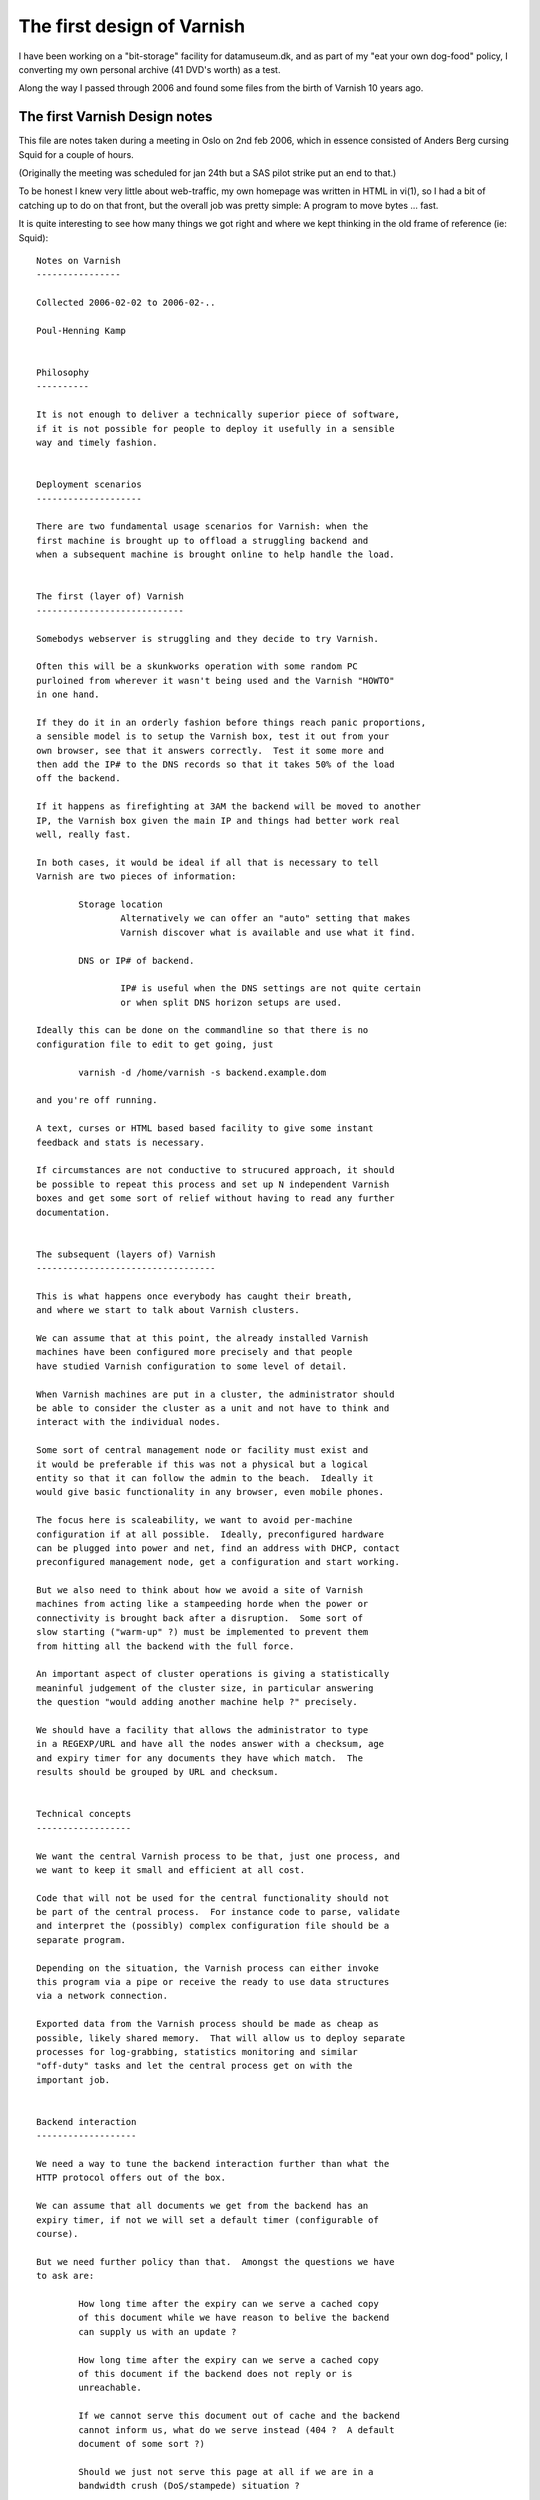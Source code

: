 .. _phk_firstdesign:

===========================
The first design of Varnish
===========================

I have been working on a "bit-storage" facility for datamuseum.dk,
and as part of my "eat your own dog-food" policy, I converting my
own personal archive (41 DVD's worth) as a test.

Along the way I passed through 2006 and found some files from
the birth of Varnish 10 years ago.

The first Varnish Design notes
------------------------------

This file are notes taken during a meeting in Oslo on 2nd feb 2006,
which in essence consisted of Anders Berg cursing Squid for a couple
of hours.

(Originally the meeting was scheduled for jan 24th but a SAS pilot
strike put an end to that.)

To be honest I knew very little about web-traffic, my own homepage
was written in HTML in vi(1), so I had a bit of catching up to do
on that front, but the overall job was pretty simple:  A program
to move bytes ... fast.

It is quite interesting to see how many things we got right and
where we kept thinking in the old frame of reference (ie: Squid)::

	Notes on Varnish
	----------------

	Collected 2006-02-02 to 2006-02-..

	Poul-Henning Kamp


	Philosophy
	----------

	It is not enough to deliver a technically superior piece of software,
	if it is not possible for people to deploy it usefully in a sensible
	way and timely fashion.


	Deployment scenarios
	--------------------

	There are two fundamental usage scenarios for Varnish: when the
	first machine is brought up to offload a struggling backend and
	when a subsequent machine is brought online to help handle the load.


	The first (layer of) Varnish
	----------------------------

	Somebodys webserver is struggling and they decide to try Varnish.

	Often this will be a skunkworks operation with some random PC
	purloined from wherever it wasn't being used and the Varnish "HOWTO"
	in one hand.

	If they do it in an orderly fashion before things reach panic proportions,
	a sensible model is to setup the Varnish box, test it out from your
	own browser, see that it answers correctly.  Test it some more and
	then add the IP# to the DNS records so that it takes 50% of the load
	off the backend.

	If it happens as firefighting at 3AM the backend will be moved to another
	IP, the Varnish box given the main IP and things had better work real
	well, really fast.

	In both cases, it would be ideal if all that is necessary to tell
	Varnish are two pieces of information:

		Storage location
			Alternatively we can offer an "auto" setting that makes
			Varnish discover what is available and use what it find.

		DNS or IP# of backend.

			IP# is useful when the DNS settings are not quite certain
			or when split DNS horizon setups are used.

	Ideally this can be done on the commandline so that there is no
	configuration file to edit to get going, just

		varnish -d /home/varnish -s backend.example.dom

	and you're off running.

	A text, curses or HTML based based facility to give some instant
	feedback and stats is necessary.

	If circumstances are not conductive to strucured approach, it should
	be possible to repeat this process and set up N independent Varnish
	boxes and get some sort of relief without having to read any further
	documentation.


	The subsequent (layers of) Varnish
	----------------------------------

	This is what happens once everybody has caught their breath,
	and where we start to talk about Varnish clusters.

	We can assume that at this point, the already installed Varnish
	machines have been configured more precisely and that people
	have studied Varnish configuration to some level of detail.

	When Varnish machines are put in a cluster, the administrator should
	be able to consider the cluster as a unit and not have to think and
	interact with the individual nodes.

	Some sort of central management node or facility must exist and
	it would be preferable if this was not a physical but a logical
	entity so that it can follow the admin to the beach.  Ideally it
	would give basic functionality in any browser, even mobile phones.

	The focus here is scaleability, we want to avoid per-machine
	configuration if at all possible.  Ideally, preconfigured hardware
	can be plugged into power and net, find an address with DHCP, contact
	preconfigured management node, get a configuration and start working.

	But we also need to think about how we avoid a site of Varnish
	machines from acting like a stampeeding horde when the power or
	connectivity is brought back after a disruption.  Some sort of
	slow starting ("warm-up" ?) must be implemented to prevent them
	from hitting all the backend with the full force.

	An important aspect of cluster operations is giving a statistically
	meaninful judgement of the cluster size, in particular answering
	the question "would adding another machine help ?" precisely.

	We should have a facility that allows the administrator to type
	in a REGEXP/URL and have all the nodes answer with a checksum, age
	and expiry timer for any documents they have which match.  The
	results should be grouped by URL and checksum.


	Technical concepts
	------------------

	We want the central Varnish process to be that, just one process, and
	we want to keep it small and efficient at all cost.

	Code that will not be used for the central functionality should not
	be part of the central process.  For instance code to parse, validate
	and interpret the (possibly) complex configuration file should be a
	separate program.

	Depending on the situation, the Varnish process can either invoke
	this program via a pipe or receive the ready to use data structures
	via a network connection.

	Exported data from the Varnish process should be made as cheap as
	possible, likely shared memory.  That will allow us to deploy separate
	processes for log-grabbing, statistics monitoring and similar
	"off-duty" tasks and let the central process get on with the
	important job.


	Backend interaction
	-------------------

	We need a way to tune the backend interaction further than what the
	HTTP protocol offers out of the box.

	We can assume that all documents we get from the backend has an
	expiry timer, if not we will set a default timer (configurable of
	course).

	But we need further policy than that.  Amongst the questions we have
	to ask are:

		How long time after the expiry can we serve a cached copy
		of this document while we have reason to belive the backend
		can supply us with an update ?
		
		How long time after the expiry can we serve a cached copy
		of this document if the backend does not reply or is
		unreachable.

		If we cannot serve this document out of cache and the backend
		cannot inform us, what do we serve instead (404 ?  A default
		document of some sort ?)

		Should we just not serve this page at all if we are in a
		bandwidth crush (DoS/stampede) situation ?

	It may also make sense to have a "emergency detector" which triggers
	when the backend is overloaded and offer a scaling factor for all
	timeouts for when in such an emergency state.  Something like "If
	the average response time of the backend rises above 10 seconds,
	multiply all expiry timers by two".

	It probably also makes sense to have a bandwidth/request traffic
	shaper for backend traffic to prevent any one Varnish machine from
	pummeling the backend in case of attacks or misconfigured
	expiry headers.


	Startup/consistency
	-------------------

	We need to decide what to do about the cache when the Varnish
	process starts.  There may be a difference between it starting
	first time after the machine booted and when it is subsequently
	(re)started.

	By far the easiest thing to do is to disregard the cache, that saves
	a lot of code for locating and validating the contents, but this
	carries a penalty in backend or cluster fetches whenever a node
	comes up.  Lets call this the "transient cache model"

	The alternative is to allow persistently cached contents to be used
	according to configured criteria:

		Can expired contents be served if we can't contact the
		backend ?  (dangerous...)

		Can unexpired contents be served if we can't contact the
		backend ?  If so, how much past the expiry ?

	It is a very good question how big a fraction of the persistent
	cache would be usable after typical downtimes:

		After a Varnish process restart:  Nearly all.

		After a power-failure ?  Probably at least half, but probably
		not the half that contains the most busy pages.

	And we need to take into consideration if validating the format and
	contents of the cache might take more resources and time than getting
	the content from the backend.

	Off the top of my head, I would prefer the transient model any day
	because of the simplicity and lack of potential consistency problems,
	but if the load on the back end is intolerable this may not be
	practically feasible.

	The best way to decide is to carefully analyze a number of cold
	starts and cache content replacement traces.

	The choice we make does affect the storage management part of Varnish,
	but I see that is being modular in any instance, so it may merely be
	that some storage modules come up clean on any start while other
	will come up with existing objects cached.


	Clustering
	----------

	I'm somewhat torn on clustering for traffic purposes.  For admin
	and management: Yes, certainly, but starting to pass objects from
	one machine in a cluster to another is likely to be just be a waste
	of time and code.

	Today one can trivially fit 1TB into a 1U machine so the partitioning
	argument for cache clusters doesn't sound particularly urgent to me.

	If all machines in the cluster have sufficient cache capacity, the
	other remaining argument is backend offloading, that would likely
	be better mitigated by implementing a 1:10 style two-layer cluster
	with the second level node possibly having twice the storage of
	the front row nodes.

	The coordination necessary for keeping track of, or discovering in
	real-time, who has a given object can easily turn into a traffic
	and cpu load nightmare.

	And from a performance point of view, it only reduces quality:
	First we send out a discovery multicast, then we wait some amount
	of time to see if a response arrives only then should we start
	to ask the backend for the object.  With a two-level cluster
	we can ask the layer-two node right away and if it doesn't have
	the object it can ask the back-end right away, no timeout is
	involved in that.

	Finally Consider the impact on a cluster of a "must get" object
	like an IMG tag with a misspelled URL.  Every hit on the front page
	results in one get of the wrong URL.  One machine in the cluster
	ask everybody else in the cluster "do you have this URL" every
	time somebody gets the frontpage.

	If we implement a negative feedback protocol ("No I don't"), then
	each hit on the wrong URL will result in N+1 packets (assuming multicast).

	If we use a silent negative protocol the result is less severe for
	the machine that got the request, but still everybody wakes up to
	to find out that no, we didn't have that URL.

	Negative caching can mitigate this to some extent.


	Privacy
	-------

	Configuration data and instructions passed forth and back should
	be encrypted and signed if so configured.  Using PGP keys is
	a very tempting and simple solution which would pave the way for
	administrators typing a short ascii encoded pgp signed message
	into a SMS from their Bahamas beach vacation...


	Implementation ideas
	--------------------

	The simplest storage method mmap(2)'s a disk or file and puts
	objects into the virtual memory on page aligned boundaries,
	using a small struct for metadata.  Data is not persistant
	across reboots.  Object free is incredibly cheap.  Object
	allocation should reuse recently freed space if at all possible.
	"First free hole" is probably a good allocation strategy.
	Sendfile can be used if filebacked.  If nothing else disks
	can be used by making a 1-file filesystem on them.

	More complex storage methods are object per file and object
	in database models.  They are relatively trival and well
	understood.  May offer persistence.

	Read-Only storage methods may make sense for getting hold
	of static emergency contents from CD-ROM etc.

	Treat each disk arm as a separate storage unit and keep track of
	service time (if possible) to decide storage scheduling.

	Avoid regular expressions at runtime.  If config file contains
	regexps, compile them into executable code and dlopen() it
	into the Varnish process.  Use versioning and refcounts to
	do memory management on such segments.

	Avoid committing transmit buffer space until we have bandwidth
	estimate for client.  One possible way:  Send HTTP header
	and time ACKs getting back, then calculate transmit buffer size
	and send object.  This makes DoS attacks more harmless and
	mitigates traffic stampedes.

	Kill all TCP connections after N seconds, nobody waits an hour
	for a web-page to load.

	Abuse mitigation interface to firewall/traffic shaping:  Allow
	the central node to put an IP/Net into traffic shaping or take
	it out of traffic shaping firewall rules.  Monitor/interface
	process (not main Varnish process) calls script to config
	firewalling.

	"Warm-up" instructions can take a number of forms and we don't know
	what is the most efficient or most usable.  Here are some ideas:

	    Start at these URL's then...

		... follow all links down to N levels.

		... follow all links that match REGEXP no deeper than N levels down.

		... follow N random links no deeper than M levels down.

		... load N objects by following random links no deeper than
		    M levels down.

	    But...

		... never follow any links that match REGEXP

		... never pick up objects larger than N bytes

		... never pick up objects older than T seconds


	It makes a lot of sense to not actually implement this in the main
	Varnish process, but rather supply a template perl or python script
	that primes the cache by requesting the objects through Varnish.
	(That would require us to listen separately on 127.0.0.1
	so the perlscript can get in touch with Varnish while in warm-up.)

	One interesting but quite likely overengineered option in the
	cluster case is if the central monitor tracks a fraction of the
	requests through the logs of the running machines in the cluster,
	spots the hot objects and tell the warming up varnish what objects
	to get and from where.


	In the cluster configuration, it is probably best to run the cluster
	interaction in a separate process rather than the main Varnish
	process.  From Varnish to cluster info would go through the shared
	memory, but we don't want to implement locking in the shmem so
	some sort of back-channel (UNIX domain or UDP socket ?) is necessary.

	If we have such an "supervisor" process, it could also be tasked
	with restarting the varnish process if vitals signs fail:  A time
	stamp in the shmem or kill -0 $pid.

	It may even make sense to run the "supervisor" process in stand
	alone mode as well, there it can offer a HTML based interface
	to the Varnish process (via shmem).

	For cluster use the user would probably just pass an extra argument
	when he starts up Varnish:

		varnish -c $cluster_args $other_args
	vs

		varnish $other_args

	and a "varnish" shell script will Do The Right Thing.


	Shared memory
	-------------

	The shared memory layout needs to be thought about somewhat.  On one
	hand we want it to be stable enough to allow people to write programs
	or scripts that inspect it, on the other hand doing it entirely in
	ascii is both slow and prone to race conditions.

	The various different data types in the shared memory can either be
	put into one single segment(= 1 file) or into individual segments
	(= multiple files).  I don't think the number of small data types to
	be big enough to make the latter impractical.

	Storing the "big overview" data in shmem in ASCII or HTML would
	allow one to point cat(1) or a browser directly at the mmaped file
	with no interpretation necessary, a big plus in my book.

	Similarly, if we don't update them too often, statistics could be stored
	in shared memory in perl/awk friendly ascii format.

	But the logfile will have to be (one or more) FIFO logs, probably at least
	three in fact:  Good requests, Bad requests, and exception messages.

	If we decide to make logentries fixed length, we could make them ascii
	so that a simple "sort -n /tmp/shmem.log" would put them in order after
	a leading numeric timestamp, but it is probably better to provide a
	utility to cat/tail-f the log and keep the log in a bytestring FIFO
	format.  Overruns should be marked in the output.


	*END*

The second Varnish Design notes
-------------------------------

You will notice above that there is no mention of VCL, it took a
couple of weeks for that particular lightning to strike.

Interestingly I know exactly where the lightning came from, and
what it hit.

The timeframe was around GCC 4.0.0 which was not their best release,
and I had for some time been pondering a pre-processor for the C
language to make up for the ISO-C stagnation and braindamage.

I've read most of the "classic" compiler books, and probably read
more compilers many people (Still to go: `GIER Algol 4 <http://datamuseum.dk/wiki/GIER/GA4GuideToDocumentationAndCode>`_) but to be honest I found
them far too theoretical and not very helpful from a *practical* compiler
construction point of view.

But there is one compiler-book which takes an entirely different
take:  `Hanson and Fraser's LCC book. <http://www.amazon.com/gp/search/?field-isbn=0805316701>`_ which throws LEX and YACC under the truck and
concentrates on compiling.

Taking their low-down approach to parsing, and emitting C code,
there really isn't much compiler left to write, and I had done
several interesting hacks towards my 'K' language.

The lightning rod was all the ideas Anders had for how Varnish
should be able to manipulate the traffic passing through, how
to decide what to cache, how long time to cache it, where to
cache it and ... it sounded like a lot of very detailed code
which had to be incredibly configurable.

Soon those two inspiratons collided::


	Notes on Varnish
	----------------

	Collected 2006-02-24 to 2006-02-..

	Poul-Henning Kamp

	-----------------------------------------------------------------------
	Policy Configuration

	Policy is configured in a simple unidirectional (no loops, no goto)
	programming language which is compiled into 'C' and from there binary
	modules which are dlopen'ed by the main Varnish process.

	The dl object contains one exported symbol, a pointer to a structure
	which contains a reference count, a number of function pointers,
	a couple of string variables with identifying information.

	All access into the config is protected by the reference counts.

	Multiple policy configurations can be loaded at the same time
	but only one is the "active configuration".  Loading, switching and
	unloading of policy configurations happen via the managment
	process.

	A global config sequence number is incremented on each switch and
	policy modified object attributes (ttl, cache/nocache) are all
	qualified by the config-sequence under which they were calculated
	and invalid if a different policy is now in effect.

	-----------------------------------------------------------------------
	Configuration Language

	XXX: include lines.

	BNF:
		program:	function
				| program function

		function:	"sub" function_name compound_statement

		compound_statement:	"{" statements "}"

		statements:	/* empty */
				| statement
				| statements statement
				

		statement:	if_statement
				| call_statement
				| "finish"
				| assignment_statement
				| action_statement

		if_statement:	"if" condition compound_statement elif_parts else_part

		elif_parts:	/* empty */
				| elif_part
				| elif_parts elif_part

		elif_part:	"elseif" condition compound_statement
				| "elsif" condition compound_statement
				| "else if" condition compound_statement

		else_part:	/* empty */
				| "else" compound_statement

		call_statement:	"call" function_name

		assign_statement:	field "=" value

		field:		object
				field "." variable

		action_statement:	action arguments

		arguments:	/* empty */
				arguments | argument

	-----------------------------------------------------------------------
	Sample request policy program

		sub request_policy {

			if (client.ip in 10.0.0.0/8) {
				no-cache
				finish
			}

			if (req.url.host ~ "cnn.no$") {
				rewrite	s/cnn.no$/vg.no/
			}

			if (req.url.path ~ "cgi-bin") {
				no-cache
			}

			if (req.useragent ~ "spider") {
				no-new-cache
			}

			if (backend.response_time > 0.8s) {
				set req.ttlfactor = 1.5
			} elseif (backend.response_time > 1.5s) {
				set req.ttlfactor = 2.0
			} elseif (backend.response_time > 2.5s) {
				set req.ttlfactor = 5.0
			}

			/*
			 * the program contains no references to
			 * maxage, s-maxage and expires, so the
			 * default handling (RFC2616) applies
			 */
		}

	-----------------------------------------------------------------------
	Sample fetch policy program

		sub backends {
			set backend.vg.ip = {...}
			set backend.ads.ip = {...}
			set backend.chat.ip = {...}
			set backend.chat.timeout = 10s
			set backend.chat.bandwidth = 2000 MB/s
			set backend.other.ip = {...}
		}

		sub vg_backend {
			set backend.ip = {10.0.0.1-5}
			set backend.timeout = 4s
			set backend.bandwidth = 2000Mb/s
		}

		sub fetch_policy {

			if (req.url.host ~ "/vg.no$/") {
				set req.backend = vg
				call vg_backend
			} else {
				/* XXX: specify 404 page url ? */
				error 404
			}

			if (backend.response_time > 2.0s) {
				if (req.url.path ~ "/landbrugspriser/") {
					error 504
				}
			}
			fetch
			if (backend.down) {
				if (obj.exist) {
					set obj.ttl += 10m
					finish
				}
				switch_config ohhshit
			}
			if (obj.result == 404) {
				error 300 "http://www.vg.no"
			}
			if (obj.result != 200) {
				finish
			}
			if (obj.size > 256k) {
				no-cache
			} else if (obj.size > 32k && obj.ttl < 2m) {
				obj.tll = 5m				
			}
			if (backend.response_time > 2.0s) {
				set ttl *= 2.0
			}
		}

		sub prefetch_policy {

			if (obj.usage < 10 && obj.ttl < 5m) {
				fetch
			}
		}

	-----------------------------------------------------------------------
	Purging

	When a purge request comes in, the regexp is tagged with the next
	generation number and added to the tail of the list of purge regexps.

	Before a sender transmits an object, it is checked against any
	purge-regexps which have higher generation number than the object
	and if it matches the request is sent to a fetcher and the object
	purged.

	If there were purge regexps with higher generation to match, but
	they didn't match, the object is tagged with the current generation
	number and moved to the tail of the list.

	Otherwise, the object does not change generation number and is
	not moved on the generation list.

	New Objects are tagged with the current generation number and put
	at the tail of the list.

	Objects are removed from the generation list when deleted.

	When a purge object has a lower generation number than the first
	object on the generation list, the purge object has been completed
	and will be removed.  A log entry is written with number of compares
	and number of hits.
		
	-----------------------------------------------------------------------
	Random notes

		swap backed storage

		slowstart by config-flipping
			start-config has peer servers as backend
			once hitrate goes above limit, management process
			flips config to 'real' config.

		stat-object
			always URL, not regexp

		management + varnish process in one binary, comms via pipe

		Change from config with long expiry to short expiry, how
		does the ttl drop ?  (config sequence number invalidates
		all calculated/modified attributes.)

		Mgt process holds copy of acceptor socket ->  Restart without
		lost client requests.

		BW limit per client IP: create shortlived object (<4sec)
		to hold status.  Enforce limits by delaying responses.


	-----------------------------------------------------------------------
	Source structure


		libvarnish
			library with interface facilities, for instance
			functions to open&read shmem log

		varnish
			varnish sources in three classes

	-----------------------------------------------------------------------
	protocol cluster/mgt/varnish

	object_query url -> TTL, size, checksum
	{purge,invalidate} regexp
	object_status url -> object metadata

	load_config filename
	switch_config configname
	list_configs
	unload_config

	freeze 	# stop the clock, freezes the object store
	thaw

	suspend	# stop acceptor accepting new requests
	resume

	stop	# forced stop (exits) varnish process
	start
	restart = "stop;start"

	ping $utc_time -> pong $utc_time

	# cluster only
	config_contents filename $inline -> compilation messages

	stats [-mr] -> $data

	zero stats

	help

	-----------------------------------------------------------------------
	CLI (local)
		import protocol from above

		telnet localhost someport
		authentication:
			password $secret
		secret stored in {/usr/local}/etc/varnish.secret (400 root:wheel)


	-----------------------------------------------------------------------
	HTML (local)

		php/cgi-bin thttpd ?
		(alternatively direct from C-code.)
		Everything the CLI can do +
		stats
			popen("rrdtool");
		log view

	-----------------------------------------------------------------------
	CLI (cluster)
		import protocol from above, prefix machine/all
		compound stats
		accept / deny machine (?)
		curses if you set termtype

	-----------------------------------------------------------------------
	HTML (cluster)
		ditto
		ditto

		http://clustercontrol/purge?regexp=fslkdjfslkfdj
			POST with list of regexp
			authentication ? (IP access list)

	-----------------------------------------------------------------------
	Mail (cluster)

		pgp signed emails with CLI commands

	-----------------------------------------------------------------------
	connection varnish -> cluster controller

		Encryption
			SSL
		Authentication (?)
			IP number checks.

		varnish -c clusterid -C mycluster_ctrl.vg.no

	-----------------------------------------------------------------------
	Filer
		/usr/local/sbin/varnish
			contains mgt + varnish process.
			if -C argument, open SSL to cluster controller.
			Arguments:
				-p portnumber
				-c clusterid@cluster_controller
				-f config_file
				-m memory_limit
				-s kind[,storage-options]
				-l logfile,logsize
				-b backend ip...
				-d debug
				-u uid
				-a CLI_port

			KILL SIGTERM	-> suspend, stop

		/usr/local/sbin/varnish_cluster
			Cluster controller.
			Use syslog

			Arguments:
				-f config file
				-d debug
				-u uid (?)

		/usr/local/sbin/varnish_logger
			Logfile processor
			-i shmemfile
			-e regexp
			-o "/var/log/varnish.%Y%m%d.traffic" 
			-e regexp2
			-n "/var/log/varnish.%Y%m%d.exception"  (NCSA format)
			-e regexp3
			-s syslog_level,syslogfacility
			-r host:port	send via TCP, prefix hostname

			SIGHUP: reopen all files.

		/usr/local/bin/varnish_cli
			Command line tool.

		/usr/local/share/varnish/etc/varnish.conf
			default request + fetch + backend scripts

		/usr/local/share/varnish/etc/rfc2616.conf
			RFC2616 compliant handling function

		/usr/local/etc/varnish.conf (optional)
			request + fetch + backend scripts

		/usr/local/share/varnish/etc/varnish.startup
			default startup sequence

		/usr/local/etc/varnish.startup (optional)
			startup sequence

		/usr/local/etc/varnish_cluster.conf
			XXX

		{/usr/local}/etc/varnish.secret
			CLI password file.

	-----------------------------------------------------------------------
	varnish.startup

		load config /foo/bar startup_conf
		switch config startup_conf
		!mypreloadscript
		load config /foo/real real_conf
		switch config real_conf
		resume


The third Varnish Design notes
-------------------------------

A couple of days later the ideas had gel'ed::


	Notes on Varnish
	----------------

	Collected 2006-02-26 to 2006-03-..

	Poul-Henning Kamp

	-----------------------------------------------------------------------

	Objects available to functions in VCL

		client	# The client

		req	# The request

		obj	# The object from which we satisfy it

		backend	# The chosen supplier

	-----------------------------------------------------------------------
	Configuration Language

	XXX: declare IP lists ?

	BNF:
		program:	part
				| program part

		part:		"sub" function_name compound
				| "backend" backend_name compound

		compound:	"{" statements "}"

		statements:	/* empty */
				| statement
				| statements statement

		statement:	conditional
				| functioncall
				| "set" field value
				| field "=" value
				| "no_cache"
				| "finish"
				| "no_new_cache"
				| call function_name
				| fetch
				| error status_code
				| error status_code string(message)
				| switch_config config_id
				| rewrite field string(match) string(replace)

		conditional:	"if" condition compound elif_parts else_part

		elif_parts:	/* empty */
				| elif_part
				| elif_parts elif_part

		elif_part:	"elseif" condition compound
				| "elsif" condition compound
				| "else if" condition compound

		else_part:	/* empty */
				| "else" compound

		functioncal:	"call" function_name

		field:		object
				field "." variable

		condition:	'(' cond_or ')'

		cond_or:	cond_and
				| cond_or '||' cond_and

		cond_and:	cond_part
				| cond_and '&&' cond_part

		cond_part:	'!' cond_part2
				| cond_part2

		cond_part2:	condition
				| field(int) '<' number
				| field(int) '<=' number
				| field(int) '>' number
				| field(int) '>=' number
				| field(int) '=' number
				| field(int) '!=' number
				| field(IP)  ~ ip_list
				| field(string) ~ string(regexp)

	-----------------------------------------------------------------------
	Sample request policy program

		sub request_policy {

			if (client.ip in 10.0.0.0/8) {
				no-cache
				finish
			}

			if (req.url.host ~ "cnn.no$") {
				rewrite	s/cnn.no$/vg.no/
			}

			if (req.url.path ~ "cgi-bin") {
				no-cache
			}

			if (req.useragent ~ "spider") {
				no-new-cache
			}

			if (backend.response_time > 0.8s) {
				set req.ttlfactor = 1.5
			} elseif (backend.response_time > 1.5s) {
				set req.ttlfactor = 2.0
			} elseif (backend.response_time > 2.5s) {
				set req.ttlfactor = 5.0
			}

			/*
			 * the program contains no references to
			 * maxage, s-maxage and expires, so the
			 * default handling (RFC2616) applies
			 */
		}

	-----------------------------------------------------------------------
	Sample fetch policy program

		sub backends {
			set backend.vg.ip = {...}
			set backend.ads.ip = {...}
			set backend.chat.ip = {...}
			set backend.chat.timeout = 10s
			set backend.chat.bandwidth = 2000 MB/s
			set backend.other.ip = {...}
		}

		sub vg_backend {
			set backend.ip = {10.0.0.1-5}
			set backend.timeout = 4s
			set backend.bandwidth = 2000Mb/s
		}

		sub fetch_policy {

			if (req.url.host ~ "/vg.no$/") {
				set req.backend = vg
				call vg_backend
			} else {
				/* XXX: specify 404 page url ? */
				error 404
			}

			if (backend.response_time > 2.0s) {
				if (req.url.path ~ "/landbrugspriser/") {
					error 504
				}
			}
			fetch
			if (backend.down) {
				if (obj.exist) {
					set obj.ttl += 10m
					finish
				}
				switch_config ohhshit
			}
			if (obj.result == 404) {
				error 300 "http://www.vg.no"
			}
			if (obj.result != 200) {
				finish
			}
			if (obj.size > 256k) {
				no-cache
			} else if (obj.size > 32k && obj.ttl < 2m) {
				obj.tll = 5m				
			}
			if (backend.response_time > 2.0s) {
				set ttl *= 2.0
			}
		}

		sub prefetch_policy {

			if (obj.usage < 10 && obj.ttl < 5m) {
				fetch
			}
		}

	-----------------------------------------------------------------------
	Purging

	When a purge request comes in, the regexp is tagged with the next
	generation number and added to the tail of the list of purge regexps.

	Before a sender transmits an object, it is checked against any
	purge-regexps which have higher generation number than the object
	and if it matches the request is sent to a fetcher and the object
	purged.

	If there were purge regexps with higher generation to match, but
	they didn't match, the object is tagged with the current generation
	number and moved to the tail of the list.

	Otherwise, the object does not change generation number and is
	not moved on the generation list.

	New Objects are tagged with the current generation number and put
	at the tail of the list.

	Objects are removed from the generation list when deleted.

	When a purge object has a lower generation number than the first
	object on the generation list, the purge object has been completed
	and will be removed.  A log entry is written with number of compares
	and number of hits.
		
	-----------------------------------------------------------------------
	Random notes

		swap backed storage

		slowstart by config-flipping
			start-config has peer servers as backend
			once hitrate goes above limit, management process
			flips config to 'real' config.

		stat-object
			always URL, not regexp

		management + varnish process in one binary, comms via pipe

		Change from config with long expiry to short expiry, how
		does the ttl drop ?  (config sequence number invalidates
		all calculated/modified attributes.)

		Mgt process holds copy of acceptor socket ->  Restart without
		lost client requests.

		BW limit per client IP: create shortlived object (<4sec)
		to hold status.  Enforce limits by delaying responses.


	-----------------------------------------------------------------------
	Source structure


		libvarnish
			library with interface facilities, for instance
			functions to open&read shmem log

		varnish
			varnish sources in three classes

	-----------------------------------------------------------------------
	protocol cluster/mgt/varnish

	object_query url -> TTL, size, checksum
	{purge,invalidate} regexp
	object_status url -> object metadata

	load_config filename
	switch_config configname
	list_configs
	unload_config

	freeze 	# stop the clock, freezes the object store
	thaw

	suspend	# stop acceptor accepting new requests
	resume

	stop	# forced stop (exits) varnish process
	start
	restart = "stop;start"

	ping $utc_time -> pong $utc_time

	# cluster only
	config_contents filename $inline -> compilation messages

	stats [-mr] -> $data

	zero stats

	help

	-----------------------------------------------------------------------
	CLI (local)
		import protocol from above

		telnet localhost someport
		authentication:
			password $secret
		secret stored in {/usr/local}/etc/varnish.secret (400 root:wheel)


	-----------------------------------------------------------------------
	HTML (local)

		php/cgi-bin thttpd ?
		(alternatively direct from C-code.)
		Everything the CLI can do +
		stats
			popen("rrdtool");
		log view

	-----------------------------------------------------------------------
	CLI (cluster)
		import protocol from above, prefix machine/all
		compound stats
		accept / deny machine (?)
		curses if you set termtype

	-----------------------------------------------------------------------
	HTML (cluster)
		ditto
		ditto

		http://clustercontrol/purge?regexp=fslkdjfslkfdj
			POST with list of regexp
			authentication ? (IP access list)

	-----------------------------------------------------------------------
	Mail (cluster)

		pgp signed emails with CLI commands

	-----------------------------------------------------------------------
	connection varnish -> cluster controller

		Encryption
			SSL
		Authentication (?)
			IP number checks.

		varnish -c clusterid -C mycluster_ctrl.vg.no

	-----------------------------------------------------------------------
	Filer
		/usr/local/sbin/varnish
			contains mgt + varnish process.
			if -C argument, open SSL to cluster controller.
			Arguments:
				-p portnumber
				-c clusterid@cluster_controller
				-f config_file
				-m memory_limit
				-s kind[,storage-options]
				-l logfile,logsize
				-b backend ip...
				-d debug
				-u uid
				-a CLI_port

			KILL SIGTERM	-> suspend, stop

		/usr/local/sbin/varnish_cluster
			Cluster controller.
			Use syslog

			Arguments:
				-f config file
				-d debug
				-u uid (?)

		/usr/local/sbin/varnish_logger
			Logfile processor
			-i shmemfile
			-e regexp
			-o "/var/log/varnish.%Y%m%d.traffic" 
			-e regexp2
			-n "/var/log/varnish.%Y%m%d.exception"  (NCSA format)
			-e regexp3
			-s syslog_level,syslogfacility
			-r host:port	send via TCP, prefix hostname

			SIGHUP: reopen all files.

		/usr/local/bin/varnish_cli
			Command line tool.

		/usr/local/share/varnish/etc/varnish.conf
			default request + fetch + backend scripts

		/usr/local/share/varnish/etc/rfc2616.conf
			RFC2616 compliant handling function

		/usr/local/etc/varnish.conf (optional)
			request + fetch + backend scripts

		/usr/local/share/varnish/etc/varnish.startup
			default startup sequence

		/usr/local/etc/varnish.startup (optional)
			startup sequence

		/usr/local/etc/varnish_cluster.conf
			XXX

		{/usr/local}/etc/varnish.secret
			CLI password file.

	-----------------------------------------------------------------------
	varnish.startup

		load config /foo/bar startup_conf
		switch config startup_conf
		!mypreloadscript
		load config /foo/real real_conf
		switch config real_conf
		resume

Fourth Varnish Design Note
--------------------------

You'd think we'd be cookin' with gas now, and indeed we were, but now
all the difficult details started to raise ugly questions, and it
has never stopped since::

	Questions:

	*  Which "Host:" do we put in the request to the backend ?

	      The one we got from the client ?

	      The ip/dns-name of the backend ?

	      Configurable in VCL backend declaration ?

	      (test with www.ing.dk)

	*  Construction of headers for queries to backend ?

	      How much do we take from client headers, how much do we make up ?

	      Some sites discriminate contents based on User-Agent header.
		 (test with www.krak.dk/www.rs-components.dk)

	      Cookies

	*  Mapping of headers from backend reply to the reply to client

	      Which fields come from the backend ?

	      Which fields are made up on the spot ? (expiry time ?)

	      (Static header fields can be prepended to contents in storage)


	*  3xx replies from the backend

	      Does varnish follow a redirection or do we pass it to the client ?

	      Do we cache 3xx replies ?


The first live traffic
----------------------

The final bit of history I want to share is the IRC log from the
first time tried to put real live traffic through Varnish.

The language is interscandinavian, but I think non-vikings can get
still get the drift::

	**** BEGIN LOGGING AT Thu Jul  6 12:36:48 2006

	Jul 06 12:36:48 *	Now talking on #varnish
	Jul 06 12:36:48 *	EvilDES gives channel operator status to andersb
	Jul 06 12:36:53 *	EvilDES gives channel operator status to phk
	Jul 06 12:36:53 <andersb>	hehe
	Jul 06 12:36:56 <EvilDES>	sånn
	Jul 06 12:37:00 <andersb>	Jepps, er dere klare?
	Jul 06 12:37:08 <phk>	Jeg har varnish oppe og køre med leonora som backend.
	Jul 06 12:37:12 *	EvilDES has changed the topic to: Live testing in progress!
	Jul 06 12:37:16 *	EvilDES sets mode +t #varnish
	Jul 06 12:37:19 <andersb>	Da setter jeg på trafikk
	Jul 06 12:37:36 <phk>	andersb: kan du starte med bare at give us trafiik i 10 sekunder eller så ?
	Jul 06 12:37:49 *	edward (edward@f95.linpro.no) has joined #varnish
	Jul 06 12:38:32 <andersb>	hmm, først må jeg få trafikk dit.
	Jul 06 12:38:55 <andersb>	Har noe kommet? Eller har det blitt suprt etter /systemmeldinger/h.html som er helsefilen?
	Jul 06 12:39:10 <andersb>	s/suprt/spurt/
	Jul 06 12:39:41 <EvilDES>	ser ingenting
	Jul 06 12:39:45 <phk>	jeg har ikke set noget endnu...
	Jul 06 12:40:35 <phk>	den prøver på port 80
	Jul 06 12:41:24 <andersb>	okay..
	Jul 06 12:41:31 <EvilDES>	kan vi ikke bare kjøre varnishd på port 80?
	Jul 06 12:41:46 <phk>	ok, jeg ville bare helst ikke køre som root.
	Jul 06 12:41:47 <andersb>	Prøver den noe annet nå?
	Jul 06 12:41:59 <phk>	nej stadig 80.
	Jul 06 12:42:03 <phk>	Jeg starter varnishd som root
	Jul 06 12:42:08 <EvilDES>	nei, vent
	Jul 06 12:42:08 <andersb>	Topp
	Jul 06 12:42:11 <andersb>	okay
	Jul 06 12:42:15 <andersb>	kom det 8080 nå?
	Jul 06 12:42:18 <EvilDES>	sysctl reserved_port
	Jul 06 12:43:04 <andersb>	okay? Får dere 8080 trafikk nå?
	Jul 06 12:43:08 <EvilDES>	sysctl net.inet.ip.portrange.reservedhigh=79
	Jul 06 12:44:41 <andersb>	Okay, avventer om vi skal kjøre 8080 eller 80.
	Jul 06 12:45:56 <EvilDES>	starter den på port 80 som root
	Jul 06 12:46:01 <phk>	den kører nu
	Jul 06 12:46:01 <andersb>	Okay, vi har funnet ut at måten jeg satte 8080 på i lastbalanserern var feil.
	Jul 06 12:46:07 <andersb>	okay på 80?
	Jul 06 12:46:12 <phk>	vi kører
	Jul 06 12:46:14 <EvilDES>	ja, masse trafikk
	Jul 06 12:46:29 <phk>	omtrent 100 req/sec
	Jul 06 12:46:37 <phk>	and we're dead...
	Jul 06 12:46:40 <EvilDES>	stopp!
	Jul 06 12:46:58 <andersb>	den stopper automatisk.
	Jul 06 12:47:04 <andersb>	Vi kan bare kjøre det slik.
	Jul 06 12:47:06 <EvilDES>	tok noen sekunder
	Jul 06 12:47:20 <andersb>	Npr den begynner svar på 80 så vil lastbalanserern finne den fort og sende trafikk.
	Jul 06 12:47:41 <EvilDES>	ca 1500 connection requests kom inn før den sluttet å sende oss trafikk
	Jul 06 12:47:49 <EvilDES>	altså, 1500 etter at varnishd døde
	Jul 06 12:48:02 <andersb>	tror det er en god nok måte å gjøre det på. Så slipper vi å configge hele tiden.
	Jul 06 12:48:07 <EvilDES>	greit
	Jul 06 12:48:11 <EvilDES>	det er dine lesere :)
	Jul 06 12:48:19 <andersb>	ja :)
	Jul 06 12:48:35 <andersb>	kan sette ned retry raten litt.
	Jul 06 12:49:15 <andersb>	>> AS3408-2 VG Nett - Real server 21 # retry
	Jul 06 12:49:16 <andersb>	Current number of failure retries: 4
	Jul 06 12:49:16 <andersb>	Enter new number of failure retries [1-63]: 1
	Jul 06 12:49:33 <andersb>	^^ before de decalres dead
	Jul 06 12:49:41 <andersb>	he declairs :)
	Jul 06 12:51:45 <phk>	I've saved the core, lets try again for another shot.
	Jul 06 12:52:09 <andersb>	sure :)
	Jul 06 12:52:34 <andersb>	When you start port 80 loadbalancer will send 8 req's for h.html then start gicing traficc
	Jul 06 12:53:00 <andersb>	^^ Microsoft keyboard
	Jul 06 12:53:09 <phk>	ok, jeg starter
	Jul 06 12:53:10 <EvilDES>	you need to get a Linux keyboard
	Jul 06 12:53:16 <andersb>	Yeah :)
	Jul 06 12:53:18 <EvilDES>	woo!
	Jul 06 12:53:21 <phk>	boom.
	Jul 06 12:53:25 <EvilDES>	oops
	Jul 06 12:53:35 <EvilDES>	18 connections, 77 requests
	Jul 06 12:53:40 <EvilDES>	that didn't last long...
	Jul 06 12:54:41 <andersb>	longer than me :) *rude joke
	Jul 06 12:55:04 <phk>	bewm
	Jul 06 12:55:22 <andersb>	can I follow a log?
	Jul 06 12:55:39 <andersb>	with: lt-varnishlog ?
	Jul 06 12:56:27 <phk>	samme fejl
	Jul 06 12:56:38 <phk>	andersb: jeg gemmer logfilerne
	Jul 06 12:57:00 <phk>	bewm
	Jul 06 12:57:13 <andersb>	phk: Jepp, men for min egen del for å se når dere skrur på etc. Da lærer jeg loadbalancer ting.
	Jul 06 12:57:51 <phk>	ok, samme fejl igen.
	Jul 06 12:58:02 <phk>	jeg foreslår vi holder en lille pause mens jeg debugger.
	Jul 06 12:58:09 <andersb>	sure.
	Jul 06 12:58:16 <EvilDES>	andersb: cd ~varnish/varnish/trunk/varnish-cache/bin/varnishlog
	Jul 06 12:58:21 <EvilDES>	andersb: ./varnishlog -o
	Jul 06 12:58:37 <EvilDES>	andersb: cd ~varnish/varnish/trunk/varnish-cache/bin/varnishstat
	Jul 06 12:58:43 <EvilDES>	andersb: ./varnishstat -c
	Jul 06 12:58:44 <phk>	eller ./varnislog -r _vlog3 -o | less
	Jul 06 13:00:02 <andersb>	Jeg går meg en kort tur. Straks tilbake.
	Jul 06 13:01:27 <phk>	vi kører igen
	Jul 06 13:02:31 <phk>	2k requests
	Jul 06 13:02:57 <phk>	3k
	Jul 06 13:03:39 <phk>	5k
	Jul 06 13:03:55 <EvilDES>	ser veldig bra ut
	Jul 06 13:04:06 <EvilDES>	hit rate > 93%
	Jul 06 13:04:13 <EvilDES>	95%
	Jul 06 13:05:14 <phk>	800 objects
	Jul 06 13:05:32 <EvilDES>	load 0.28
	Jul 06 13:05:37 <EvilDES>	0.22
	Jul 06 13:05:52 <EvilDES>	CPU 98.9% idle :)
	Jul 06 13:06:12 <phk>	4-5 Mbit/sec
	Jul 06 13:06:42 <andersb>	nice :)
	Jul 06 13:06:49 <andersb>	vi kjører til det krasjer?
	Jul 06 13:06:58 <phk>	jep
	Jul 06 13:07:05 <phk>	du må gerne åbne lidt mere
	Jul 06 13:07:20 <andersb>	okay
	Jul 06 13:07:41 <andersb>	3 ganger mer...
	Jul 06 13:08:04 <andersb>	si fra når dere vil ha mer.
	Jul 06 13:08:24 <phk>	vi gir den lige et par minutter på det her niveau
	Jul 06 13:09:17 <phk>	bewm
	Jul 06 13:09:31 <EvilDES>	        3351        0.00 Client connections accepted
	Jul 06 13:09:31 <EvilDES>	       23159        0.00 Client requests received
	Jul 06 13:09:31 <EvilDES>	       21505        0.00 Cache hits
	Jul 06 13:09:31 <EvilDES>	        1652        0.00 Cache misses
	Jul 06 13:10:17 <phk>	kører igen
	Jul 06 13:10:19 <EvilDES>	here we go again
	Jul 06 13:11:06 <phk>	20mbit/sec
	Jul 06 13:11:09 <phk>	100 req/sec
	Jul 06 13:12:30 <andersb>	nice :)
	Jul 06 13:12:46 <andersb>	det er gode tall, og jeg skal fortelle dere hvorfor senere
	Jul 06 13:12:49 <phk>	steady 6-8 mbit/sec
	Jul 06 13:12:52 <andersb>	okay.
	Jul 06 13:13:00 <phk>	ca 50 req/sec
	Jul 06 13:13:04 <EvilDES>	skal vi øke?
	Jul 06 13:13:14 <phk>	ja, giv den det dobbelte hvis du kan
	Jul 06 13:13:19 <andersb>	vi startet med 1 -> 3 -> ?
	Jul 06 13:13:22 <phk>	6
	Jul 06 13:13:23 <andersb>	6
	Jul 06 13:13:34 <andersb>	done
	Jul 06 13:13:42 <andersb>	den hopper opp graceful.
	Jul 06 13:13:54 <EvilDES>	boom
	Jul 06 13:14:06 <andersb>	:)
	Jul 06 13:14:11 <EvilDES>	men ingen ytelsesproblemer
	Jul 06 13:14:19 <EvilDES>	bare bugs i requestparsering
	Jul 06 13:14:20 <phk>	kører igen
	Jul 06 13:14:26 <phk>	bewm
	Jul 06 13:14:31 <phk>	ok, vi pauser lige...
	Jul 06 13:17:40 <phk>	jeg har et problem med "pass" requests, det skal jeg lige have fundet inden vi går videre.
	Jul 06 13:18:51 <andersb>	Sure.
	Jul 06 13:28:50 <phk>	ok, vi prøver igen
	Jul 06 13:29:09 <phk>	bewm
	Jul 06 13:29:35 <phk>	more debugging
	Jul 06 13:33:56 <phk>	OK, found the/one pass-mode bug
	Jul 06 13:33:58 <phk>	trying again
	Jul 06 13:35:23 <phk>	150 req/s 24mbit/s, still alive
	Jul 06 13:37:02 <EvilDES>	andersb: tror du du klarer å komme deg hit til foredraget, eller er du helt ødelagt?
	Jul 06 13:37:06 <phk>	andersb: giv den 50% mere trafik
	Jul 06 13:39:46 <andersb>	mer trafikk
	Jul 06 13:39:56 <andersb>	EvilDES: Nei :(( Men Stein fra VG Nett kommer.
	Jul 06 13:41:25 <EvilDES>	btw, har du noen data om hva load balanceren synes om varnish?
	Jul 06 13:41:50 <EvilDES>	jeg regner med at den følger med litt på hvor god jobb vi gjør
	Jul 06 13:43:10 <phk>	Jeg genstarter lige med flere workerthreads...
	Jul 06 13:43:43 <phk>	jeg tror 20 workerthreads var for lidt nu...
	Jul 06 13:43:47 <phk>	nu har den 220
	Jul 06 13:44:40 <EvilDES>	        2976      107.89 Client connections accepted
	Jul 06 13:44:41 <EvilDES>	       10748      409.57 Client requests received
	Jul 06 13:44:41 <EvilDES>	        9915      389.59 Cache hits
	Jul 06 13:45:13 <EvilDES>	det var altså 400 i sekundet :)
	Jul 06 13:45:45 <phk>	og ingen indlysende fejl på www.vg.no siden :-)
	Jul 06 13:45:54 <phk>	bewm
	Jul 06 13:47:16 <EvilDES>	andersb: hvor stor andel av trafikken hadde vi nå?
	Jul 06 13:48:06 <EvilDES>	altså, vekt i load balanceren i forhold til totalen
	Jul 06 13:49:20 <phk>	ok, kun 120 threads så...
	Jul 06 13:50:48 <andersb>	9
	Jul 06 13:52:45 <phk>	andersb: 9 -> 12 ?
	Jul 06 13:52:48 <EvilDES>	andersb: 9 til varnish, men hvor mye er den totale vekten?
	Jul 06 13:52:58 <EvilDES>	har vi 1%? 5%? 10%?
	Jul 06 13:54:37 <EvilDES>	nå passerte vi nettopp 50000 requests uten kræsj
	Jul 06 13:55:36 <phk>	maskinen laver ingenting...  98.5% idle
	Jul 06 13:56:21 <andersb>	12 maskiner med weight 20
	Jul 06 13:56:26 <andersb>	1 med weight 40
	Jul 06 13:56:29 <andersb>	varnish med 9
	Jul 06 13:57:01 <andersb>	si fra når dere vil ha mer trafikk.
	Jul 06 13:57:02 <phk>	9/289 = 3.1%
	Jul 06 13:57:12 <phk>	andersb: giv den 15
	Jul 06 13:57:44 <andersb>	gjort
	Jul 06 13:59:43 <andersb>	dette er morro. Jeg må si det.
	Jul 06 14:00:27 <phk>	20-23 Mbit/sec steady, 200 req/sec, 92.9% idle
	Jul 06 14:00:30 <phk>	bewm
	Jul 06 14:00:46 <EvilDES>	OK
	Jul 06 14:00:57 <EvilDES>	jeg tror vi kan slå fast at ytelsen er som den skal være
	Jul 06 14:01:33 <EvilDES>	det er en del bugs, men de bør det gå an å fikse.
	Jul 06 14:01:34 <andersb>	Jepp :) Det så pent ut...
	Jul 06 14:01:53 <phk>	jeg tror ikke vi har set skyggen af hvad Varnish kan yde endnu...
	Jul 06 14:01:53 <EvilDES>	andersb: hvordan ligger vi an i forhold til Squid?
	Jul 06 14:01:58 <andersb>	pent :)
	Jul 06 14:02:13 <andersb>	Jeg har ikke fått SNMP opp på dene boksen, jeg burde grafe det...
	Jul 06 14:02:23 <EvilDES>	snmp kjører på c21
	Jul 06 14:02:33 <EvilDES>	tror agero satte det opp
	Jul 06 14:02:36 <EvilDES>	aagero
	Jul 06 14:02:38 <andersb>	Ja, men jeg har ikke mal i cacti for bsnmpd
	Jul 06 14:02:43 <EvilDES>	ah, ok
	Jul 06 14:03:03 <EvilDES>	men den burde støtte standard v2 mib?
	Jul 06 14:03:26 <andersb>	det er ikke protocoll feil :)
	Jul 06 14:03:42 <andersb>	Hva er byte hitratio forresetn?
	Jul 06 14:03:52 <EvilDES>	det tror jeg ikke vi måler
	Jul 06 14:03:55 <EvilDES>	enda
	Jul 06 14:03:59 <phk>	andersb: den har jeg ikke stats på endnu.
	Jul 06 14:04:22 <phk>	ok, forrige crash ligner en 4k+ HTTP header...
	Jul 06 14:04:27 <phk>	(eller en kodefejl)
	Jul 06 14:06:03 <phk>	andersb: prøv at øge vores andel til 20
	Jul 06 14:06:26 <EvilDES>	hvilken vekt har hver av de andre cachene?
	Jul 06 14:06:49 <phk>	20 og en med 40
	Jul 06 14:07:50 <andersb>	gjort
	Jul 06 14:08:59 <phk>	440 req/s 43mbit/s
	Jul 06 14:09:17 <phk>	bewm
	Jul 06 14:09:18 <EvilDES>	bewm
	Jul 06 14:10:30 <EvilDES>	oj
	Jul 06 14:10:39 <EvilDES>	vi var oppe over 800 req/s et øyeblikk
	Jul 06 14:10:46 <phk>	60mbit/sec
	Jul 06 14:10:52 <phk>	og 90% idle :-)
	Jul 06 14:10:59 <EvilDES>	ingen swapping
	Jul 06 14:11:58 <EvilDES>	og vi bruker nesten ikke noe minne - 3 GB ledig fysisk RAM
	Jul 06 14:13:02 <phk>	ca 60 syscall / req
	Jul 06 14:14:31 <andersb>	nice :)
	Jul 06 14:14:58 <phk>	andersb: prøv at give os 40
	Jul 06 14:17:26 <andersb>	gjort
	Jul 06 14:18:17 <phk>	det ligner at trafikken falder her sidst på eftermiddagen...
	Jul 06 14:19:07 <andersb>	ja :)
	Jul 06 14:19:43 <phk>	andersb: så skal vi nok ikke øge mere, nu nærmer vi os hvad 100Mbit ethernet kan klare.
	Jul 06 14:19:58 <andersb>	bra :)
	Jul 06 14:20:36 <phk>	42mbit/s steady
	Jul 06 14:20:59 <EvilDES>	40 av 320?
	Jul 06 14:21:06 <EvilDES>	12,5%
	Jul 06 14:21:43 *	nicholas (nicholas@nfsd.linpro.no) has joined #varnish
	Jul 06 14:22:00 <phk>	det der cluster-noget bliver der da ikke brug for når vi har 87% idle
	Jul 06 14:23:05 <andersb>	hehe :)
	Jul 06 14:24:38 <andersb>	skal stille de andre ned litt for 48 er max
	Jul 06 14:24:57 <phk>	jeg tror ikke vi skal gå højere før vi har gigE
	Jul 06 14:25:14 <andersb>	4-5MB/s
	Jul 06 14:25:32 <andersb>	lastbalanserer backer off på 100 Mbit
	Jul 06 14:25:35 <andersb>	:)
	Jul 06 14:25:42 <andersb>	Så vi kan kjøre nesten til taket.
	Jul 06 14:26:01 <andersb>	hvis det har noe poeng.
	Jul 06 14:26:09 <andersb>	crash :)
	Jul 06 14:27:33 <phk>	bewm
	Jul 06 14:29:08 <andersb>	Stilt inn alle på weight 5
	Jul 06 14:29:17 <andersb>	bortsett fra 1 som er 10
	Jul 06 14:29:20 <andersb>	varnish er 5
	Jul 06 14:29:24 <phk>	så giv os 20
	Jul 06 14:29:51 <andersb>	gjort
	Jul 06 14:30:58 <phk>	vi får kun 300 req/s
	Jul 06 14:31:04 <phk>	Ahh der skete noget.
	Jul 06 14:32:41 <phk>	ok, ved denne last bliver backend connections et problem, jeg har set dns fejl og connection refused
	Jul 06 14:33:10 <phk>	dns fejl
	Jul 06 14:33:21 <andersb>	okay, pek den mot 10.0.2.5
	Jul 06 14:33:28 <andersb>	det er layer 2 squid cache
	Jul 06 14:33:35 <andersb>	morro å teste det og.
	Jul 06 14:33:54 <phk>	det gør jeg næste gang den falder
	Jul 06 14:34:48 <phk>	jeg kunne jo også bare give leonors IP# istedet... men nu kører vi imod squid
	Jul 06 14:36:05 <andersb>	ja, gi leonora IP det er sikkert bedre. Eller det kan jo være fint å teste mot squid og :)
	Jul 06 14:39:04 <phk>	nu kører vi med leonora's IP#
	Jul 06 14:39:33 <phk>	nu kører vi med leonora's *rigtige* IP#
	Jul 06 14:41:20 <phk>	Nu er vi færdige med det her 100Mbit/s ethernet, kan vi få et til ?  :-)
	Jul 06 14:41:42 <andersb>	lol :)
	Jul 06 14:42:00 <andersb>	For å si det slik. Det tar ikke mange dagene før Gig switch er bestilt :)
	Jul 06 14:43:05 <phk>	bewm
	Jul 06 14:43:13 <phk>	ok, jeg synes vi skal stoppe her.
	Jul 06 14:43:41 <EvilDES>	jepp, foredrag om 15 min
	Jul 06 14:43:57 <andersb>	jepp
	Jul 06 14:44:23 <andersb>	disabled server
	Jul 06 14:45:29 <EvilDES>	dette har vært en veldig bra dag.
	Jul 06 14:45:49 <EvilDES>	hva skal vi finne på i morgen? skifte ut hele Squid-riggen med en enkelt Varnish-boks? ;)
	Jul 06 14:45:53 <andersb>	lol
	Jul 06 14:46:15 *	EvilDES må begynne å sette i stand til foredraget
	Jul 06 14:46:17 <andersb>	da må jeg har Gig switch. Eller så kan være bære med en HP maskin å koble rett på lastbal :)
	Jul 06 14:46:22 <phk>	kan vi ikke nøjes med en halv varnish box ?
	Jul 06 14:46:41 <EvilDES>	vi må ha begge halvdeler for failover
	Jul 06 14:47:01 <andersb>	:)
	Jul 06 14:47:14 <andersb>	kan faile tilbake til de andre.
	Jul 06 14:47:25 <andersb>	Jeg klarer ikke holde meg hjemme.
	Jul 06 14:47:33 <andersb>	 Jeg kommer oppover om litt :)
	Jul 06 14:47:39 <andersb>	Ringer på.
	Jul 06 14:48:19 <andersb>	må gå en tur nå :)
	Jul 06 14:48:29 *	andersb has quit (BitchX: no additives or preservatives)
	Jul 06 14:49:44 <EvilDES>	http://www.des.no/varnish/
	**** ENDING LOGGING AT Thu Jul  6 14:52:04 2006

*phk*

